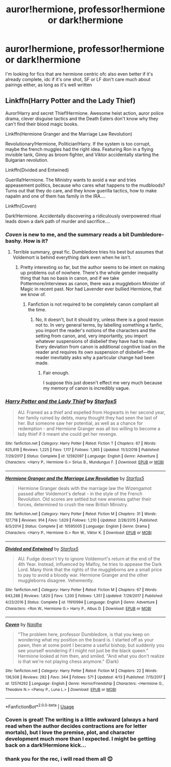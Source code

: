 #+TITLE: auror!hermione, professor!hermione or dark!hermione

* auror!hermione, professor!hermione or dark!hermione
:PROPERTIES:
:Author: youngmika
:Score: 10
:DateUnix: 1559378461.0
:DateShort: 2019-Jun-01
:FlairText: Request
:END:
I'm looking for fics that are hermione centric ofc also even better if it's already complete, idc if it's one shot, SF or LF don't care much about pairings either, as long as it's well written


** Linkffn(Harry Potter and the Lady Thief)

Auror!Harry and secret Thief!Hermione. Awesome heist action, auror police drama, clever disguise tactics and the Death Eaters don't know why they can't find their blood magic books.

Linkffn(Hermione Granger and the Marriage Law Revolution)

Revolutionary!Hermione, Politician!Harry. If the system is too corrupt, maybe the french muggles had the right idea. Featuring Ron in a flying invisible tank, Ginny as broom fighter, and Viktor accidentally starting the Bulgarian revolution.

Linkffn(Divided and Entwined)

Guerilla!Hermione. The Ministry wants to avoid a war and tries appeasement politics, because who cares what happens to the mudbloods? Turns out that they do care, and they know guerilla tactics, how to make napalm and one of them has family in the IRA....

Linkffn(Coven)

Dark!Hermione. Accidentally discovering a ridiculously overpowered ritual leads down a dark path of murder and sacrifice....
:PROPERTIES:
:Author: 15_Redstones
:Score: 8
:DateUnix: 1559386648.0
:DateShort: 2019-Jun-01
:END:

*** /Coven/ is new to me, and the summary reads a bit Dumbledore-bashy. How is it?
:PROPERTIES:
:Author: turbinicarpus
:Score: 3
:DateUnix: 1559422928.0
:DateShort: 2019-Jun-02
:END:

**** Terrible summary, great fic. Dumbledore tries his best but assumes that Voldemort is behind everything dark even when he isn't.
:PROPERTIES:
:Author: 15_Redstones
:Score: 3
:DateUnix: 1559426542.0
:DateShort: 2019-Jun-02
:END:

***** Pretty interesting so far, but the author seems to be intent on making up problems out of nowhere. There's the whole gender inequality thing that has no basis in canon, and if we take Pottermore/interviews as canon, there was a muggleborn Minister of Magic in recent past. Nor had Lavender ever bullied Hermione, that we know of.
:PROPERTIES:
:Author: turbinicarpus
:Score: 1
:DateUnix: 1559447600.0
:DateShort: 2019-Jun-02
:END:

****** Fanfiction is not required to be completely canon compliant all the time.
:PROPERTIES:
:Author: vivianTimmet
:Score: 3
:DateUnix: 1563903079.0
:DateShort: 2019-Jul-23
:END:

******* No, it doesn't, but it should try, unless there is a good reason not to. In very general terms, by labelling something a fanfic, you import the reader's notions of the characters and the setting from canon, and, very importantly, you import whatever suspensions of disbelief they have had to make. Every deviation from canon is additional cognitive load on the reader and requires its own suspension of disbelief---the reader inevitably asks why a particular change had been made.
:PROPERTIES:
:Author: turbinicarpus
:Score: 1
:DateUnix: 1563920565.0
:DateShort: 2019-Jul-24
:END:

******** Fair enough.

I suppose this just doesn't effect me very much because my memory of canon is incredibly vague.
:PROPERTIES:
:Author: vivianTimmet
:Score: 1
:DateUnix: 1563927995.0
:DateShort: 2019-Jul-24
:END:


*** [[https://www.fanfiction.net/s/12592097/1/][*/Harry Potter and the Lady Thief/*]] by [[https://www.fanfiction.net/u/2548648/Starfox5][/Starfox5/]]

#+begin_quote
  AU. Framed as a thief and expelled from Hogwarts in her second year, her family ruined by debts, many thought they had seen the last of her. But someone saw her potential, as well as a chance for redemption - and Hermione Granger was all too willing to become a lady thief if it meant she could get her revenge.
#+end_quote

^{/Site/:} ^{fanfiction.net} ^{*|*} ^{/Category/:} ^{Harry} ^{Potter} ^{*|*} ^{/Rated/:} ^{Fiction} ^{T} ^{*|*} ^{/Chapters/:} ^{67} ^{*|*} ^{/Words/:} ^{625,619} ^{*|*} ^{/Reviews/:} ^{1,225} ^{*|*} ^{/Favs/:} ^{1,117} ^{*|*} ^{/Follows/:} ^{1,365} ^{*|*} ^{/Updated/:} ^{11/3/2018} ^{*|*} ^{/Published/:} ^{7/29/2017} ^{*|*} ^{/Status/:} ^{Complete} ^{*|*} ^{/id/:} ^{12592097} ^{*|*} ^{/Language/:} ^{English} ^{*|*} ^{/Genre/:} ^{Adventure} ^{*|*} ^{/Characters/:} ^{<Harry} ^{P.,} ^{Hermione} ^{G.>} ^{Sirius} ^{B.,} ^{Mundungus} ^{F.} ^{*|*} ^{/Download/:} ^{[[http://www.ff2ebook.com/old/ffn-bot/index.php?id=12592097&source=ff&filetype=epub][EPUB]]} ^{or} ^{[[http://www.ff2ebook.com/old/ffn-bot/index.php?id=12592097&source=ff&filetype=mobi][MOBI]]}

--------------

[[https://www.fanfiction.net/s/10595005/1/][*/Hermione Granger and the Marriage Law Revolution/*]] by [[https://www.fanfiction.net/u/2548648/Starfox5][/Starfox5/]]

#+begin_quote
  Hermione Granger deals with the marriage law the Wizengamot passed after Voldemort's defeat - in the style of the French Revolution. Old scores are settled but new enemies gather their forces, determined to crush the new British Ministry.
#+end_quote

^{/Site/:} ^{fanfiction.net} ^{*|*} ^{/Category/:} ^{Harry} ^{Potter} ^{*|*} ^{/Rated/:} ^{Fiction} ^{M} ^{*|*} ^{/Chapters/:} ^{31} ^{*|*} ^{/Words/:} ^{127,718} ^{*|*} ^{/Reviews/:} ^{914} ^{*|*} ^{/Favs/:} ^{1,629} ^{*|*} ^{/Follows/:} ^{1,210} ^{*|*} ^{/Updated/:} ^{2/28/2015} ^{*|*} ^{/Published/:} ^{8/5/2014} ^{*|*} ^{/Status/:} ^{Complete} ^{*|*} ^{/id/:} ^{10595005} ^{*|*} ^{/Language/:} ^{English} ^{*|*} ^{/Genre/:} ^{Drama} ^{*|*} ^{/Characters/:} ^{<Harry} ^{P.,} ^{Hermione} ^{G.>} ^{Ron} ^{W.,} ^{Viktor} ^{K.} ^{*|*} ^{/Download/:} ^{[[http://www.ff2ebook.com/old/ffn-bot/index.php?id=10595005&source=ff&filetype=epub][EPUB]]} ^{or} ^{[[http://www.ff2ebook.com/old/ffn-bot/index.php?id=10595005&source=ff&filetype=mobi][MOBI]]}

--------------

[[https://www.fanfiction.net/s/11910994/1/][*/Divided and Entwined/*]] by [[https://www.fanfiction.net/u/2548648/Starfox5][/Starfox5/]]

#+begin_quote
  AU. Fudge doesn't try to ignore Voldemort's return at the end of the 4th Year. Instead, influenced by Malfoy, he tries to appease the Dark Lord. Many think that the rights of the muggleborns are a small price to pay to avoid a bloody war. Hermione Granger and the other muggleborns disagree. Vehemently.
#+end_quote

^{/Site/:} ^{fanfiction.net} ^{*|*} ^{/Category/:} ^{Harry} ^{Potter} ^{*|*} ^{/Rated/:} ^{Fiction} ^{M} ^{*|*} ^{/Chapters/:} ^{67} ^{*|*} ^{/Words/:} ^{643,288} ^{*|*} ^{/Reviews/:} ^{1,820} ^{*|*} ^{/Favs/:} ^{1,330} ^{*|*} ^{/Follows/:} ^{1,351} ^{*|*} ^{/Updated/:} ^{7/29/2017} ^{*|*} ^{/Published/:} ^{4/23/2016} ^{*|*} ^{/Status/:} ^{Complete} ^{*|*} ^{/id/:} ^{11910994} ^{*|*} ^{/Language/:} ^{English} ^{*|*} ^{/Genre/:} ^{Adventure} ^{*|*} ^{/Characters/:} ^{<Ron} ^{W.,} ^{Hermione} ^{G.>} ^{Harry} ^{P.,} ^{Albus} ^{D.} ^{*|*} ^{/Download/:} ^{[[http://www.ff2ebook.com/old/ffn-bot/index.php?id=11910994&source=ff&filetype=epub][EPUB]]} ^{or} ^{[[http://www.ff2ebook.com/old/ffn-bot/index.php?id=11910994&source=ff&filetype=mobi][MOBI]]}

--------------

[[https://www.fanfiction.net/s/12574292/1/][*/Coven/*]] by [[https://www.fanfiction.net/u/9367651/Naidhe][/Naidhe/]]

#+begin_quote
  "The problem here, professor Dumbledore, is that you keep on wondering what my position on the board is. I started off as your pawn, then at some point I became a useful bishop; but suddenly you see yourself wondering if I might not just be the black queen." Hermione looked at him then, and smiled. "And what you don't realize is that we're not playing chess anymore." (Dark)
#+end_quote

^{/Site/:} ^{fanfiction.net} ^{*|*} ^{/Category/:} ^{Harry} ^{Potter} ^{*|*} ^{/Rated/:} ^{Fiction} ^{M} ^{*|*} ^{/Chapters/:} ^{22} ^{*|*} ^{/Words/:} ^{136,508} ^{*|*} ^{/Reviews/:} ^{282} ^{*|*} ^{/Favs/:} ^{344} ^{*|*} ^{/Follows/:} ^{571} ^{*|*} ^{/Updated/:} ^{4/13} ^{*|*} ^{/Published/:} ^{7/15/2017} ^{*|*} ^{/id/:} ^{12574292} ^{*|*} ^{/Language/:} ^{English} ^{*|*} ^{/Genre/:} ^{Horror/Friendship} ^{*|*} ^{/Characters/:} ^{<Hermione} ^{G.,} ^{Theodore} ^{N.>} ^{<Pansy} ^{P.,} ^{Luna} ^{L.>} ^{*|*} ^{/Download/:} ^{[[http://www.ff2ebook.com/old/ffn-bot/index.php?id=12574292&source=ff&filetype=epub][EPUB]]} ^{or} ^{[[http://www.ff2ebook.com/old/ffn-bot/index.php?id=12574292&source=ff&filetype=mobi][MOBI]]}

--------------

*FanfictionBot*^{2.0.0-beta} | [[https://github.com/tusing/reddit-ffn-bot/wiki/Usage][Usage]]
:PROPERTIES:
:Author: FanfictionBot
:Score: 2
:DateUnix: 1559386669.0
:DateShort: 2019-Jun-01
:END:


*** Coven is great! The writing is a little awkward (always a hard read when the author decides contractions are for letter mortals), but I love the premise, plot, and character development much more than I expected. I might be getting back on a dark!Hermione kick...
:PROPERTIES:
:Author: GoldieFox
:Score: 2
:DateUnix: 1559516790.0
:DateShort: 2019-Jun-03
:END:


*** thank you for the rec, i will read them all 😊
:PROPERTIES:
:Author: youngmika
:Score: 1
:DateUnix: 1559400161.0
:DateShort: 2019-Jun-01
:END:
